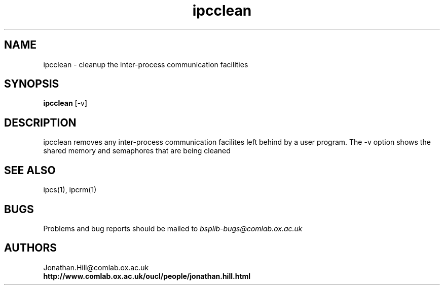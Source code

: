 .TH "ipcclean" 1 "1.4 25/9/98" "Oxford BSP Toolset" 
.SH NAME
ipcclean \- cleanup the inter-process communication facilities

.SH SYNOPSIS
.BR ipcclean " [-v]"


.SH DESCRIPTION

ipcclean removes any inter-process communication facilites left behind
by a user program. The -v option shows the shared memory and
semaphores that are being cleaned

.SH "SEE ALSO"
ipcs(1), ipcrm(1)


.SH BUGS
Problems and bug reports should be mailed to 
.I bsplib-bugs@comlab.ox.ac.uk

.SH AUTHORS
Jonathan.Hill@comlab.ox.ac.uk
.br
.B http://www.comlab.ox.ac.uk/oucl/people/jonathan.hill.html


